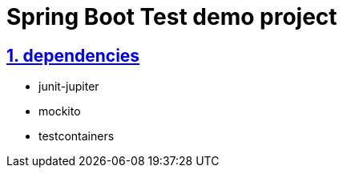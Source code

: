 = Spring Boot Test demo project
:icons: font
:hardbreaks:
:sectlinks:
:sectnums:
:stem:

== dependencies

* junit-jupiter
* mockito
* testcontainers
